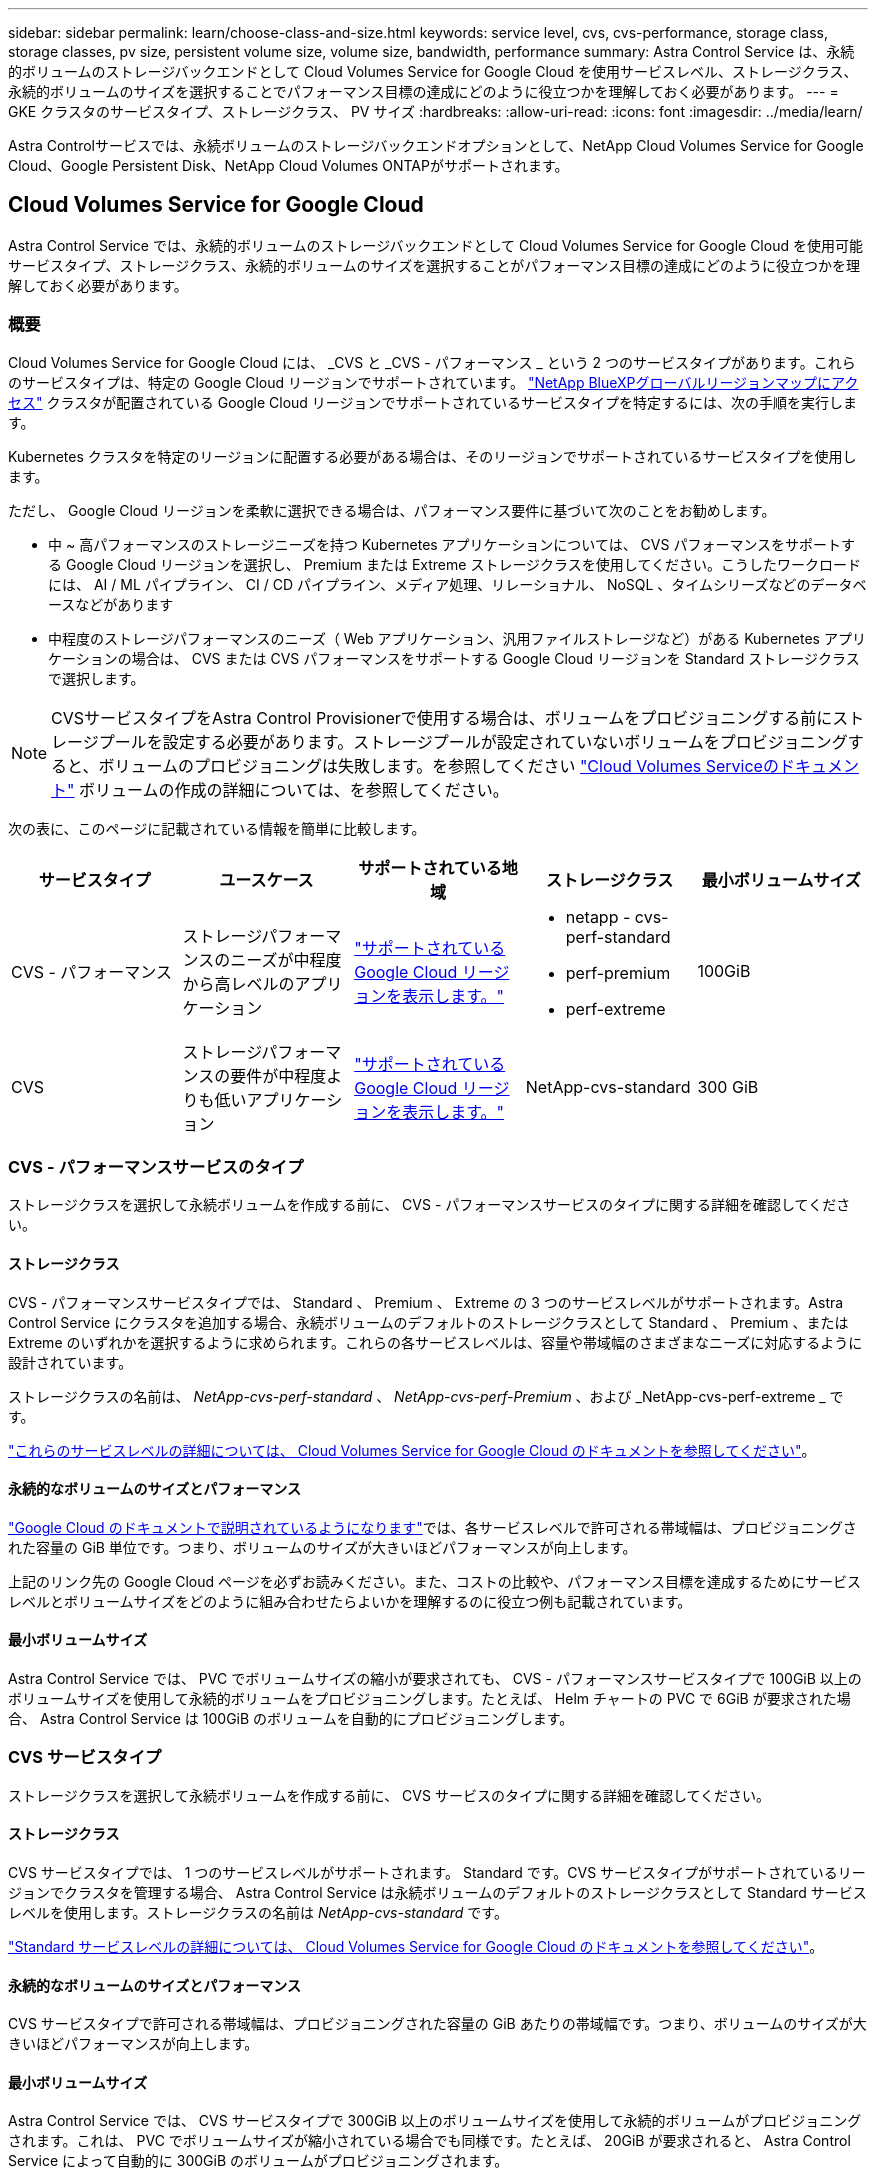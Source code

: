 ---
sidebar: sidebar 
permalink: learn/choose-class-and-size.html 
keywords: service level, cvs, cvs-performance, storage class, storage classes, pv size, persistent volume size, volume size, bandwidth, performance 
summary: Astra Control Service は、永続的ボリュームのストレージバックエンドとして Cloud Volumes Service for Google Cloud を使用サービスレベル、ストレージクラス、永続的ボリュームのサイズを選択することでパフォーマンス目標の達成にどのように役立つかを理解しておく必要があります。 
---
= GKE クラスタのサービスタイプ、ストレージクラス、 PV サイズ
:hardbreaks:
:allow-uri-read: 
:icons: font
:imagesdir: ../media/learn/


[role="lead"]
Astra Controlサービスでは、永続ボリュームのストレージバックエンドオプションとして、NetApp Cloud Volumes Service for Google Cloud、Google Persistent Disk、NetApp Cloud Volumes ONTAPがサポートされます。



== Cloud Volumes Service for Google Cloud

Astra Control Service では、永続的ボリュームのストレージバックエンドとして Cloud Volumes Service for Google Cloud を使用可能サービスタイプ、ストレージクラス、永続的ボリュームのサイズを選択することがパフォーマンス目標の達成にどのように役立つかを理解しておく必要があります。



=== 概要

Cloud Volumes Service for Google Cloud には、 _CVS と _CVS - パフォーマンス _ という 2 つのサービスタイプがあります。これらのサービスタイプは、特定の Google Cloud リージョンでサポートされています。 https://cloud.netapp.com/cloud-volumes-global-regions#cvsGcp["NetApp BlueXPグローバルリージョンマップにアクセス"^] クラスタが配置されている Google Cloud リージョンでサポートされているサービスタイプを特定するには、次の手順を実行します。

Kubernetes クラスタを特定のリージョンに配置する必要がある場合は、そのリージョンでサポートされているサービスタイプを使用します。

ただし、 Google Cloud リージョンを柔軟に選択できる場合は、パフォーマンス要件に基づいて次のことをお勧めします。

* 中 ~ 高パフォーマンスのストレージニーズを持つ Kubernetes アプリケーションについては、 CVS パフォーマンスをサポートする Google Cloud リージョンを選択し、 Premium または Extreme ストレージクラスを使用してください。こうしたワークロードには、 AI / ML パイプライン、 CI / CD パイプライン、メディア処理、リレーショナル、 NoSQL 、タイムシリーズなどのデータベースなどがあります
* 中程度のストレージパフォーマンスのニーズ（ Web アプリケーション、汎用ファイルストレージなど）がある Kubernetes アプリケーションの場合は、 CVS または CVS パフォーマンスをサポートする Google Cloud リージョンを Standard ストレージクラスで選択します。



NOTE: CVSサービスタイプをAstra Control Provisionerで使用する場合は、ボリュームをプロビジョニングする前にストレージプールを設定する必要があります。ストレージプールが設定されていないボリュームをプロビジョニングすると、ボリュームのプロビジョニングは失敗します。を参照してください https://cloud.google.com/architecture/partners/netapp-cloud-volumes/quickstart#create_a_volume_of_the_cvs_service_type["Cloud Volumes Serviceのドキュメント"^] ボリュームの作成の詳細については、を参照してください。

次の表に、このページに記載されている情報を簡単に比較します。

[cols="5*"]
|===
| サービスタイプ | ユースケース | サポートされている地域 | ストレージクラス | 最小ボリュームサイズ 


| CVS - パフォーマンス | ストレージパフォーマンスのニーズが中程度から高レベルのアプリケーション | https://cloud.netapp.com/cloud-volumes-global-regions#cvsGcp["サポートされている Google Cloud リージョンを表示します。"^]  a| 
* netapp - cvs-perf-standard
* perf-premium
* perf-extreme

| 100GiB 


| CVS | ストレージパフォーマンスの要件が中程度よりも低いアプリケーション | https://cloud.netapp.com/cloud-volumes-global-regions#cvsGcp["サポートされている Google Cloud リージョンを表示します。"^] | NetApp-cvs-standard | 300 GiB 
|===


=== CVS - パフォーマンスサービスのタイプ

ストレージクラスを選択して永続ボリュームを作成する前に、 CVS - パフォーマンスサービスのタイプに関する詳細を確認してください。



==== ストレージクラス

CVS - パフォーマンスサービスタイプでは、 Standard 、 Premium 、 Extreme の 3 つのサービスレベルがサポートされます。Astra Control Service にクラスタを追加する場合、永続ボリュームのデフォルトのストレージクラスとして Standard 、 Premium 、または Extreme のいずれかを選択するように求められます。これらの各サービスレベルは、容量や帯域幅のさまざまなニーズに対応するように設計されています。

ストレージクラスの名前は、 _NetApp-cvs-perf-standard_ 、 _NetApp-cvs-perf-Premium_ 、および _NetApp-cvs-perf-extreme _ です。

https://cloud.google.com/solutions/partners/netapp-cloud-volumes/selecting-the-appropriate-service-level-and-allocated-capacity-for-netapp-cloud-volumes-service#service_levels["これらのサービスレベルの詳細については、 Cloud Volumes Service for Google Cloud のドキュメントを参照してください"^]。



==== 永続的なボリュームのサイズとパフォーマンス

https://cloud.google.com/solutions/partners/netapp-cloud-volumes/selecting-the-appropriate-service-level-and-allocated-capacity-for-netapp-cloud-volumes-service#service_levels["Google Cloud のドキュメントで説明されているようになります"^]では、各サービスレベルで許可される帯域幅は、プロビジョニングされた容量の GiB 単位です。つまり、ボリュームのサイズが大きいほどパフォーマンスが向上します。

上記のリンク先の Google Cloud ページを必ずお読みください。また、コストの比較や、パフォーマンス目標を達成するためにサービスレベルとボリュームサイズをどのように組み合わせたらよいかを理解するのに役立つ例も記載されています。



==== 最小ボリュームサイズ

Astra Control Service では、 PVC でボリュームサイズの縮小が要求されても、 CVS - パフォーマンスサービスタイプで 100GiB 以上のボリュームサイズを使用して永続的ボリュームをプロビジョニングします。たとえば、 Helm チャートの PVC で 6GiB が要求された場合、 Astra Control Service は 100GiB のボリュームを自動的にプロビジョニングします。



=== CVS サービスタイプ

ストレージクラスを選択して永続ボリュームを作成する前に、 CVS サービスのタイプに関する詳細を確認してください。



==== ストレージクラス

CVS サービスタイプでは、 1 つのサービスレベルがサポートされます。 Standard です。CVS サービスタイプがサポートされているリージョンでクラスタを管理する場合、 Astra Control Service は永続ボリュームのデフォルトのストレージクラスとして Standard サービスレベルを使用します。ストレージクラスの名前は _NetApp-cvs-standard_ です。

https://cloud.google.com/solutions/partners/netapp-cloud-volumes/service-levels["Standard サービスレベルの詳細については、 Cloud Volumes Service for Google Cloud のドキュメントを参照してください"^]。



==== 永続的なボリュームのサイズとパフォーマンス

CVS サービスタイプで許可される帯域幅は、プロビジョニングされた容量の GiB あたりの帯域幅です。つまり、ボリュームのサイズが大きいほどパフォーマンスが向上します。



==== 最小ボリュームサイズ

Astra Control Service では、 CVS サービスタイプで 300GiB 以上のボリュームサイズを使用して永続的ボリュームがプロビジョニングされます。これは、 PVC でボリュームサイズが縮小されている場合でも同様です。たとえば、 20GiB が要求されると、 Astra Control Service によって自動的に 300GiB のボリュームがプロビジョニングされます。

このような制限のため、 PVC が 700~999 GiB のボリュームを要求すると、 Astra Control Service によってボリュームサイズが 1000 GiB に自動的にプロビジョニングされます。



== Google Persistent Disk のことです

Astra Control Serviceでは、Container Storage Interface（CSI）ドライバを使用して、ストレージバックエンドとしてGoogle Persistent Diskと連携できます。このサービスは、 Google が管理するブロックレベルのストレージを提供します。

https://cloud.google.com/persistent-disk/["Google Persistent Disk の詳細については、こちらをご覧ください"^]。

https://cloud.google.com/compute/docs/disks/performance["Google Persistent Disk のさまざまなパフォーマンスレベルについて、詳しくはこちらをご覧ください"^]。



== NetApp Cloud Volumes ONTAP の略

パフォーマンスに関する推奨事項など、NetApp Cloud Volumes ONTAP の設定に関する具体的な情報については、を参照してください https://docs.netapp.com/us-en/cloud-manager-cloud-volumes-ontap/concept-performance.html["NetApp Cloud Volumes ONTAP のドキュメント"^]。
